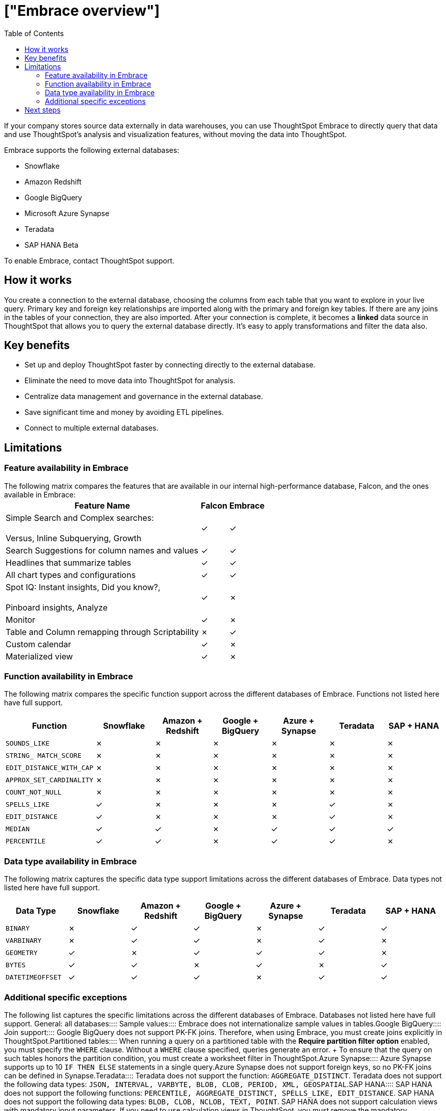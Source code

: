 = ["Embrace overview"]
:last_updated: 06/18/2020
:permalink: /:collection/:path.html
:sidebar: mydoc_sidebar
:summary: Using Embrace, you can perform live queries on external databases.
:toc: true

If your company stores source data externally in data warehouses, you can use ThoughtSpot Embrace to directly query that data and use ThoughtSpot's analysis and visualization features, without moving the data into ThoughtSpot.

Embrace supports the following external databases:

* Snowflake
* Amazon Redshift
* Google BigQuery
* Microsoft Azure Synapse
* Teradata
* SAP HANA [.label.label-beta]#Beta#

To enable Embrace, contact ThoughtSpot support.

== How it works

You create a connection to the external database, choosing the columns from each table that you want to explore in your live query.
Primary key and foreign key relationships are imported along with the primary and foreign key tables.
If there are any joins in the tables of your connection, they are also imported.
After your connection is complete, it becomes a *linked* data source in ThoughtSpot that allows you to query the external database directly.
It's easy to apply transformations and filter the data also.

== Key benefits

* Set up and deploy ThoughtSpot faster by connecting directly to the external database.
* Eliminate the need to move data into ThoughtSpot for analysis.
* Centralize data management and governance in the external database.
* Save significant time and money by avoiding ETL pipelines.
* Connect to multiple external databases.

== Limitations

=== Feature availability in Embrace

The following matrix compares the features that are available in our internal high-performance database, Falcon, and the ones available in Embrace:+++<table>++++++<tbody>++++++<tr>++++++<th>+++Feature Name+++</th>+++
+++<th>+++Falcon+++</th>+++
+++<th>+++Embrace+++</th>++++++</tr>+++
+++<tr>++++++<td>+++Simple Search and Complex searches:+++<br>++++++</br>+++Versus, Inline Subquerying, Growth+++</td>+++
+++<td>+++&check;+++</td>+++
+++<td>+++&check;+++</td>++++++</tr>+++
+++<tr>++++++<td>+++Search Suggestions for column names and values+++</td>+++
+++<td>+++&check;+++</td>+++
+++<td>+++&check;+++</td>++++++</tr>+++
+++<tr>++++++<td>+++Headlines that summarize tables+++</td>+++
+++<td>+++&check;+++</td>+++
+++<td>+++&check;+++</td>++++++</tr>+++
+++<tr>++++++<td>+++All chart types and configurations+++</td>+++
+++<td>+++&check;+++</td>+++
+++<td>+++&check;+++</td>++++++</tr>+++
+++<tr>++++++<td>+++Spot IQ: Instant insights, Did you know?,+++<br>++++++</br>+++Pinboard insights, Analyze+++</td>+++
+++<td>+++&check;+++</td>+++
+++<td>+++&cross;+++</td>++++++</tr>+++
+++<tr>++++++<td>+++Monitor+++</td>+++
+++<td>+++&check;+++</td>+++
+++<td>+++&cross;+++</td>++++++</tr>+++
+++<tr>++++++<td>+++Table and Column remapping through Scriptability+++</td>+++
+++<td>+++&cross;+++</td>+++
+++<td>+++&check;+++</td>++++++</tr>+++
+++<tr>++++++<td>+++Custom calendar+++</td>+++
+++<td>+++&check;+++</td>+++
+++<td>+++&cross;+++</td>++++++</tr>+++
+++<tr>++++++<td>+++Materialized view+++</td>+++
+++<td>+++&check;+++</td>+++
+++<td>+++&cross;+++</td>++++++</tr>++++++</tbody>++++++</table>+++

=== Function availability in Embrace

The following matrix compares the specific function support across the different databases of Embrace.
Functions not listed here have full support.

|===
| Function | Snowflake | Amazon + Redshift | Google + BigQuery | Azure + Synapse | Teradata | SAP + HANA

| `SOUNDS_LIKE`
| &cross;
| &cross;
| &cross;
| &cross;
| &cross;
| &cross;

| `STRING_ MATCH_SCORE`
| &cross;
| &cross;
| &cross;
| &cross;
| &cross;
| &cross;

| `EDIT_DISTANCE_WITH_CAP`
| &cross;
| &cross;
| &cross;
| &cross;
| &cross;
| &cross;

| `APPROX_SET_CARDINALITY`
| &cross;
| &cross;
| &cross;
| &cross;
| &cross;
| &cross;

| `COUNT_NOT_NULL`
| &cross;
| &cross;
| &cross;
| &cross;
| &cross;
| &cross;

| `SPELLS_LIKE`
| &check;
| &cross;
| &cross;
| &cross;
| &check;
| &cross;

| `EDIT_DISTANCE`
| &check;
| &cross;
| &cross;
| &cross;
| &check;
| &cross;

| `MEDIAN`
| &check;
| &check;
| &cross;
| &check;
| &check;
| &check;

| `PERCENTILE`
| &check;
| &check;
| &cross;
| &check;
| &check;
| &cross;
|===

=== Data type availability in Embrace

The following matrix captures the specific data type support limitations across the different databases of Embrace.
Data types not listed here have full support.

|===
| Data Type + | Snowflake + | Amazon + Redshift | Google + BigQuery | Azure + Synapse | Teradata | SAP + HANA

| `BINARY`
| &cross;
| &check;
| &check;
| &cross;
| &check;
| &check;

| `VARBINARY`
| &cross;
| &check;
| &check;
| &cross;
| &check;
| &cross;

| `GEOMETRY`
| &check;
| &cross;
| &check;
| &check;
| &check;
| &cross;

| `BYTES`
| &check;
| &check;
| &cross;
| &check;
| &cross;
| &check;

| `DATETIMEOFFSET`
| &check;
| &check;
| &check;
| &cross;
| &check;
| &check;
|===

=== Additional specific exceptions

The following list captures the specific limitations across the different databases of Embrace.
Databases not listed here have full support.
+++<dlentry>+++General: all databases::::  +++<dlentry>+++Sample values::::  Embrace does not internationalize sample values in tables.+++</dlentry>++++++</dlentry>++++++<dlentry>+++Google BigQuery::::
+++<dlentry>+++Join support::::  Google BigQuery does not support PK-FK joins.
Therefore, when using Embrace, you must create joins explicitly in ThoughtSpot.+++</dlentry>++++++<dlentry>+++Partitioned tables::::  When running a query on a partitioned table with the *Require partition filter option* enabled, you must specify the `WHERE` clause.
Without a `WHERE` clause specified, queries generate an error.
+ To ensure that the query on such tables honors the partition condition, you must create a worksheet filter in ThoughtSpot.+++</dlentry>++++++</dlentry>++++++<dlentry>+++Azure Synapse::::  Azure Synapse supports up to 10 `IF THEN ELSE` statements in a single query.+++</dlentry>++++++<dlentry>+++Azure Synapse does not support foreign keys, so no PK-FK joins can be defined in Synapse.+++</dlentry>++++++<dlentry>+++Teradata::::  Teradata does not support the function: `AGGREGATE_DISTINCT`.  Teradata does not support the following data types: `JSON, INTERVAL, VARBYTE, BLOB, CLOB, PERIOD, XML, GEOSPATIAL`.+++</dlentry>++++++<dlentry>+++SAP HANA::::  SAP HANA does not support the following functions: `PERCENTILE, AGGREGATE_DISTINCT, SPELLS_LIKE, EDIT_DISTANCE`.  SAP HANA does not support the following data types: `BLOB, CLOB, NCLOB, TEXT, POINT`.
SAP HANA does not support calculation views with mandatory input parameters.
If you need to use calculation views in ThoughtSpot, you must remove the mandatory parameter requirement.+++</dlentry>+++

== Next steps

* *link:{{ site.baseurl }}/data-integrate/embrace/embrace-snowflake-add.html[Add a Snowflake connection]* + Create the connection between ThoughtSpot and tables in a Snowflake database.
* *link:{{ site.baseurl }}/data-integrate/embrace/embrace-redshift-add.html[Add a Redshift connection]* + Create the connection between ThoughtSpot and tables in an Amazon RedShift database.
* *link:{{ site.baseurl }}/data-integrate/embrace/embrace-gbq-add.html[Add a BigQuery connection]* + Create the connection between ThoughtSpot and tables in a Google BigQuery database.
* *link:{{ site.baseurl }}/data-integrate/embrace/embrace-synapse-add.html[Add a Synapse connection]* + Create the connection between ThoughtSpot and tables in an Azure Synapse database.
* *link:{{ site.baseurl }}/data-integrate/embrace/embrace-teradata-add.html[Add a Teradata connection]* + Create the connection between ThoughtSpot and tables in a Teradata database.
* *link:{{ site.baseurl }}/data-integrate/embrace/embrace-hana-add.html[Add an SAP HANA connection]* + Create the connection between ThoughtSpot and tables in an SAP HANA database.
